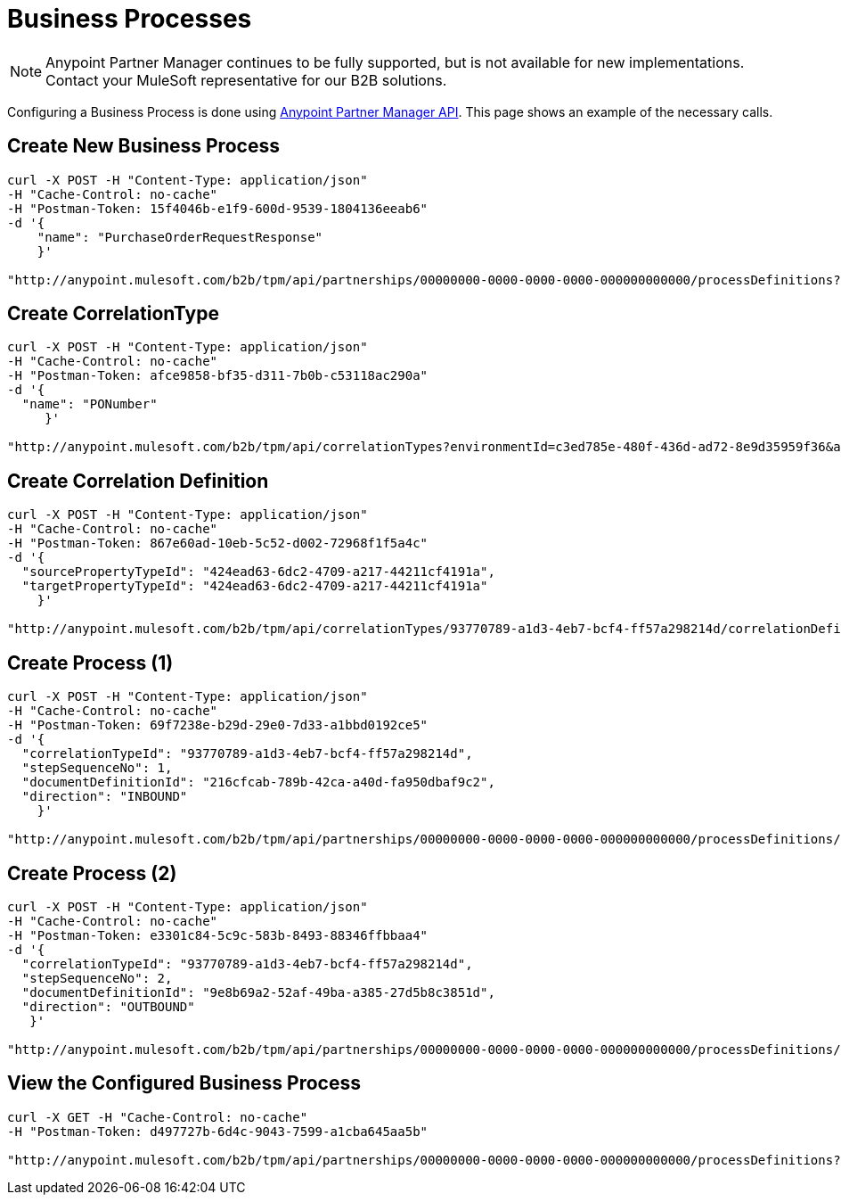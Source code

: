 = Business Processes

NOTE: Anypoint Partner Manager continues to be fully supported, but is not available for new implementations. Contact your MuleSoft representative for our B2B solutions.

Configuring a Business Process is done using link:/anypoint-b2b/anypoint-partner-manager-api[Anypoint Partner Manager API]. This page shows an example of the necessary calls. 

== Create New Business Process

----
curl -X POST -H "Content-Type: application/json"
-H "Cache-Control: no-cache"
-H "Postman-Token: 15f4046b-e1f9-600d-9539-1804136eeab6"
-d '{
    "name": "PurchaseOrderRequestResponse"
    }'

"http://anypoint.mulesoft.com/b2b/tpm/api/partnerships/00000000-0000-0000-0000-000000000000/processDefinitions?environmentId=c3ed785e-480f-436d-ad72-8e9d35959f36&apiKey=b10ddf010da74f4b8f515433e8c7156d"
----

== Create CorrelationType

----
curl -X POST -H "Content-Type: application/json"
-H "Cache-Control: no-cache"
-H "Postman-Token: afce9858-bf35-d311-7b0b-c53118ac290a"
-d '{
  "name": "PONumber"
     }'

"http://anypoint.mulesoft.com/b2b/tpm/api/correlationTypes?environmentId=c3ed785e-480f-436d-ad72-8e9d35959f36&apiKey=b10ddf010da74f4b8f515433e8c7156d"
----

== Create Correlation Definition

----
curl -X POST -H "Content-Type: application/json"
-H "Cache-Control: no-cache"
-H "Postman-Token: 867e60ad-10eb-5c52-d002-72968f1f5a4c"
-d '{
  "sourcePropertyTypeId": "424ead63-6dc2-4709-a217-44211cf4191a",
  "targetPropertyTypeId": "424ead63-6dc2-4709-a217-44211cf4191a"
    }'

"http://anypoint.mulesoft.com/b2b/tpm/api/correlationTypes/93770789-a1d3-4eb7-bcf4-ff57a298214d/correlationDefinitions?environmentId=c3ed785e-480f-436d-ad72-8e9d35959f36&apiKey=b10ddf010da74f4b8f515433e8c7156d"
----

== Create Process (1)

----
curl -X POST -H "Content-Type: application/json"
-H "Cache-Control: no-cache"
-H "Postman-Token: 69f7238e-b29d-29e0-7d33-a1bbd0192ce5"
-d '{
  "correlationTypeId": "93770789-a1d3-4eb7-bcf4-ff57a298214d",
  "stepSequenceNo": 1,
  "documentDefinitionId": "216cfcab-789b-42ca-a40d-fa950dbaf9c2",
  "direction": "INBOUND"
    }'

"http://anypoint.mulesoft.com/b2b/tpm/api/partnerships/00000000-0000-0000-0000-000000000000/processDefinitions/d32e72a0-446e-4f77-8ebb-d55be46ecb86/processStepDefinitions?environmentId=c3ed785e-480f-436d-ad72-8e9d35959f36&apiKey=b10ddf010da74f4b8f515433e8c7156d"
----

== Create Process (2)

----
curl -X POST -H "Content-Type: application/json"
-H "Cache-Control: no-cache"
-H "Postman-Token: e3301c84-5c9c-583b-8493-88346ffbbaa4"
-d '{
  "correlationTypeId": "93770789-a1d3-4eb7-bcf4-ff57a298214d",
  "stepSequenceNo": 2,
  "documentDefinitionId": "9e8b69a2-52af-49ba-a385-27d5b8c3851d",
  "direction": "OUTBOUND"
   }'

"http://anypoint.mulesoft.com/b2b/tpm/api/partnerships/00000000-0000-0000-0000-000000000000/processDefinitions/d32e72a0-446e-4f77-8ebb-d55be46ecb86/processStepDefinitions?environmentId=c3ed785e-480f-436d-ad72-8e9d35959f36&apiKey=b10ddf010da74f4b8f515433e8c7156d"
----

== View the Configured Business Process

----
curl -X GET -H "Cache-Control: no-cache"
-H "Postman-Token: d497727b-6d4c-9043-7599-a1cba645aa5b"

"http://anypoint.mulesoft.com/b2b/tpm/api/partnerships/00000000-0000-0000-0000-000000000000/processDefinitions?environmentId=c3ed785e-480f-436d-ad72-8e9d35959f36&apiKey=b10ddf010da74f4b8f515433e8c7156d"
----
